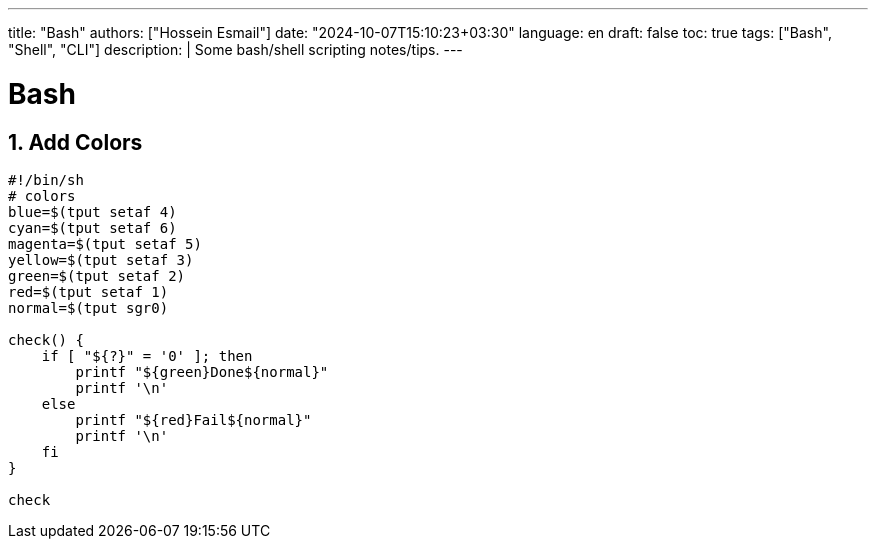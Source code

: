 ---
title: "Bash"
authors: ["Hossein Esmail"]
date: "2024-10-07T15:10:23+03:30"
language: en
draft: false
toc: true
tags: ["Bash", "Shell", "CLI"]
description: |
   Some bash/shell scripting notes/tips.
---

= Bash
:toc:
:icon-set: fi
:numbered:

== Add Colors

[source,bash]
----
#!/bin/sh
# colors
blue=$(tput setaf 4)
cyan=$(tput setaf 6)
magenta=$(tput setaf 5)
yellow=$(tput setaf 3)
green=$(tput setaf 2)
red=$(tput setaf 1)
normal=$(tput sgr0)

check() {
    if [ "${?}" = '0' ]; then
        printf "${green}Done${normal}"
        printf '\n'
    else
        printf "${red}Fail${normal}"
        printf '\n'
    fi
}

check
----

